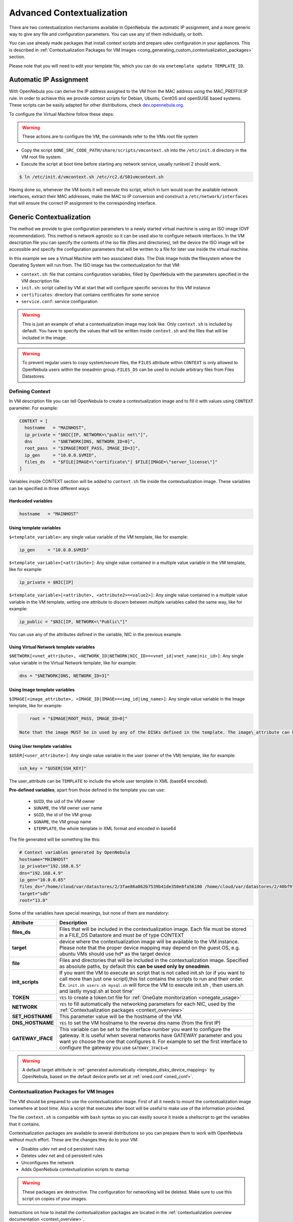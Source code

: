 .. _cong:

===========================
Advanced Contextualization
===========================

There are two contextualization mechanisms available in OpenNebula: the automatic IP assignment, and a more generic way to give any file and configuration parameters. You can use any of them individually, or both.

You can use already made packages that install context scripts and prepare udev configuration in your appliances. This is described in :ref:`Contextualization Packages for VM Images <cong_generating_custom_contextualization_packages>` section.

Please note that you will need to edit your template file, which you can do via ``onetemplate update TEMPLATE_ID``.

Automatic IP Assignment
=======================

With OpenNebula you can derive the IP address assigned to the VM from the MAC address using the MAC\_PREFFIX:IP rule. In order to achieve this we provide context scripts for Debian, Ubuntu, CentOS and openSUSE based systems. These scripts can be easily adapted for other distributions, check `dev.opennebula.org <http://dev.opennebula.org/projects/opennebula/repository/show/share/scripts>`__.

To configure the Virtual Machine follow these steps:

.. warning:: These actions are to configure the VM, the commands refer to the VMs root file system

-  Copy the script ``$ONE_SRC_CODE_PATH/share/scripts/vmcontext.sh`` into the ``/etc/init.d`` directory in the VM root file system.

-  Execute the script at boot time before starting any network service, usually runlevel 2 should work.

.. code::

    $ ln /etc/init.d/vmcontext.sh /etc/rc2.d/S01vmcontext.sh

Having done so, whenever the VM boots it will execute this script, which in turn would scan the available network interfaces, extract their MAC addresses, make the MAC to IP conversion and construct a ``/etc/network/interfaces`` that will ensure the correct IP assignment to the corresponding interface.

Generic Contextualization
=========================

The method we provide to give configuration parameters to a newly started virtual machine is using an ISO image (OVF recommendation). This method is network agnostic so it can be used also to configure network interfaces. In the VM description file you can specify the contents of the iso file (files and directories), tell the device the ISO image will be accessible and specify the configuration parameters that will be written to a file for later use inside the virtual machine.

|image1|

In this example we see a Virtual Machine with two associated disks. The Disk Image holds the filesystem where the Operating System will run from. The ISO image has the contextualization for that VM:

-  ``context.sh``: file that contains configuration variables, filled by OpenNebula with the parameters specified in the VM description file
-  ``init.sh``: script called by VM at start that will configure specific services for this VM instance
-  ``certificates``: directory that contains certificates for some service
-  ``service.conf``: service configuration

.. warning:: This is just an example of what a contextualization image may look like. Only ``context.sh`` is included by default. You have to specify the values that will be written inside ``context.sh`` and the files that will be included in the image.

.. warning:: To prevent regular users to copy system/secure files, the ``FILES`` attribute within ``CONTEXT`` is only allowed to OpenNebula users within the oneadmin group. ``FILES_DS`` can be used to include arbitrary files from Files Datastores.

.. _cong_defining_context:

Defining Context
----------------

In VM description file you can tell OpenNebula to create a contextualization image and to fill it with values using ``CONTEXT`` parameter. For example:

.. code::

    CONTEXT = [
      hostname   = "MAINHOST",
      ip_private = "$NIC[IP, NETWORK=\"public net\"]",
      dns        = "$NETWORK[DNS, NETWORK_ID=0]",
      root_pass  = "$IMAGE[ROOT_PASS, IMAGE_ID=3]",
      ip_gen     = "10.0.0.$VMID",
      files_ds   = "$FILE[IMAGE=\"certificate\"] $FILE[IMAGE=\"server_license\"]"
    ]

Variables inside CONTEXT section will be added to ``context.sh`` file inside the contextualization image. These variables can be specified in three different ways:

Hardcoded variables
~~~~~~~~~~~~~~~~~~~

.. code::

   hostname   = "MAINHOST"

Using template variables
~~~~~~~~~~~~~~~~~~~~~~~~

``$<template_variable>``: any single value variable of the VM template, like for example:

.. code::

   ip_gen     = "10.0.0.$VMID"

``$<template_variable>[<attribute>]``: Any single value contained in a multiple value variable in the VM template, like for example:

.. code::

   ip_private = $NIC[IP]

``$<template_variable>[<attribute>, <attribute2>=<value2>]``: Any single value contained in a multiple value variable in the VM template, setting one attribute to discern between multiple variables called the same way, like for example:

.. code::

   ip_public = "$NIC[IP, NETWORK=\"Public\"]"

You can use any of the attributes defined in the variable, NIC in the previous example.

Using Virtual Network template variables
~~~~~~~~~~~~~~~~~~~~~~~~~~~~~~~~~~~~~~~~

``$NETWORK[<vnet_attribute>, <NETWORK_ID|NETWORK|NIC_ID>=<vnet_id|vnet_name|nic_id>]``: Any single value variable in the Virtual Network template, like for example:

.. code::

   dns = "$NETWORK[DNS, NETWORK_ID=3]"

.. note: The network MUST be in used by any of the NICs defined in the template. The vnet\_attribute can be ``TEMPLATE`` to include the whole vnet template in XML (base64 encoded).

Using Image template variables
~~~~~~~~~~~~~~~~~~~~~~~~~~~~~~

``$IMAGE[<image_attribute>, <IMAGE_ID|IMAGE>=<img_id|img_name>]``: Any single value variable in the Image template, like for example:

.. code::

       root = "$IMAGE[ROOT_PASS, IMAGE_ID=0]"

   Note that the image MUST be in used by any of the DISKs defined in the template. The image\_attribute can be ``TEMPLATE`` to include the whole image template in XML (base64 encoded).

.. _cong_user_template:

Using User template variables
~~~~~~~~~~~~~~~~~~~~~~~~~~~~~

``$USER[<user_attribute>]``: Any single value variable in the user (owner of the VM) template, like for example:

.. code::

   ssh_key = "$USER[SSH_KEY]"

The user\_attribute can be ``TEMPLATE`` to include the whole user template in XML (base64 encoded).

**Pre-defined variables**, apart from those defined in the template you can use:

   -  ``$UID``, the uid of the VM owner
   -  ``$UNAME``, the VM owner user name
   -  ``$GID``, the id of the VM group
   -  ``$GNAME``, the VM group name
   -  ``$TEMPLATE``, the whole template in XML format and encoded in base64

The file generated will be something like this:

.. code::

    # Context variables generated by OpenNebula
    hostname="MAINHOST"
    ip_private="192.168.0.5"
    dns="192.168.4.9"
    ip_gen="10.0.0.85"
    files_ds="/home/cloud/var/datastores/2/3fae86a862b7539b41de350e8fa56100 /home/cloud/var/datastores/2/40bf97b973c864ac52ef461f90b67211"
    target="sdb"
    root="13.0"

Some of the variables have special meanings, but none of them are mandatory:

+-------------------+--------------------------------------------------------------------------------------+
|     Attribute     |                                     Description                                      |
+===================+======================================================================================+
| **files\_ds**     | Files that will be included in the contextualization image. Each file must be        |
|                   | stored in a FILE\_DS Datastore and must be of type CONTEXT                           |
+-------------------+--------------------------------------------------------------------------------------+
| **target**        | device where the contextualization image will be available to the VM instance.       |
|                   | Please note that the proper device mapping may depend on the guest OS,               |
|                   | e.g. ubuntu VMs should use hd\* as the target device                                 |
+-------------------+--------------------------------------------------------------------------------------+
| **file**          | Files and directories that will be included in the contextualization image.          |
|                   | Specified as absolute paths, by default this **can be used only by oneadmin**.       |
+-------------------+--------------------------------------------------------------------------------------+
| **init\_scripts** | If you want the VM to execute an script that is not called init.sh (or if you        |
|                   | want to call more than just one script),this list contains the scripts to run        |
|                   | and their order. Ex. ``init.sh users.sh mysql.sh`` will force the VM to              |
|                   | execute init.sh , then users.sh and lastly mysql.sh at boot time'                    |
+-------------------+--------------------------------------------------------------------------------------+
| **TOKEN**         | ``YES`` to create a token.txt file for :ref:`OneGate monitorization <onegate_usage>` |
+-------------------+--------------------------------------------------------------------------------------+
| **NETWORK**       | ``YES`` to fill automatically the networking parameters for each NIC,                |
|                   | used by the :ref:`Contextualization packages <context_overview>`                     |
+-------------------+--------------------------------------------------------------------------------------+
| **SET_HOSTNAME**  | This parameter value will be the hostname of the VM.                                 |
+-------------------+--------------------------------------------------------------------------------------+
| **DNS_HOSTNAME**  | ``YES`` to set the VM hostname to the reverse dns name (from the first IP)           |
+-------------------+--------------------------------------------------------------------------------------+
| **GATEWAY_IFACE** | This variable can be set to the interface number you want to configure the gateway.  |
|                   | It is useful when several networks have GATEWAY parameter and you want yo choose     |
|                   | the one that configures it. For example to set the first interface to configure the  |
|                   | gateway you use ``GATEWAY_IFACE=0``                                                  |
+-------------------+--------------------------------------------------------------------------------------+

.. warning:: A default target attribute is :ref:`generated automatically <template_disks_device_mapping>` by OpenNebula, based on the default device prefix set at :ref:`oned.conf <oned_conf>`.

Contextualization Packages for VM Images
----------------------------------------

The VM should be prepared to use the contextualization image. First of all it needs to mount the contextualization image somewhere at boot time. Also a script that executes after boot will be useful to make use of the information provided.

The file ``context.sh`` is compatible with ``bash`` syntax so you can easilly source it inside a shellscript to get the variables that it contains.

Contextualization packages are available to several distributions so you can prepare them to work with OpenNebula without much effort. These are the changes they do to your VM:

-  Disables udev net and cd persistent rules
-  Deletes udev net and cd persistent rules
-  Unconfigures the network
-  Adds OpenNebula contextualization scripts to startup

.. warning:: These packages are destructive. The configuration for networking will be deleted. Make sure to use this script on copies of your images.

Instructions on how to install the contextualization packages are located in the :ref:`contextualization overview documentation <context_overview>`.

After the installation of these packages the images on start will configure the network using the mac address generated by OpenNebula. They will also try to mount the cdrom context image from ``/dev/cdrom`` and if ``init.sh`` is found it will be executed.

.. _cong_generating_custom_contextualization_packages:

Generating Custom Contextualization Packages
============================================

Network configuration is a script located in ``/etc/one-context.d/00-network``. Any file located in that directory will be executed on start, in alphabetical order. This way we can add any script to configure or start processes on boot. For example, we can have a script that populates authorized\_keys file using a variable in the context.sh. Remember that those variables are exported to the environment and will be easily accessible by the scripts:

.. code::

    #!/bin/bash
    echo "$SSH_PUBLIC_KEY" > /root/.ssh/authorized_keys

OpenNebula source code comes with the scripts and the files needed to generate contextualization packages. This way you can also generate custom packages tweaking the scripts that will go inside your images or adding new scripts that will perform other duties.

The files are located in ``share/scripts/context-packages``:

-  ``base``: files that will be in all the packages. Right now it contains empty ``udev`` rules and the init script that will be executed on startup.
-  ``base_<type>``: files specific for linux distributions. It contains the contextualization scripts for the network and comes in ``rpm`` and ``deb`` flavors. You can add here your own contextualization scripts and they will be added to the package when you run the generation script.
-  ``generate.sh``: The script that generates the packages.
-  ``postinstall``: This script will be executed after the package installation and will clean the network and ``udev`` configuration. It will also add the init script to the started services on boot.

To generate the packages you will need:

-  Ruby >= 1.8.7
-  gem fpm
-  dpkg utils for deb package creation
-  rpm utils for rpm package creation

You can also give to the generation script some parameters using env variables to generate the packages. For example, to generate an ``rpm`` package you will execute:

.. code::

    $ PACKAGE_TYPE=rpm ./generate.sh

These are the default values of the parameters, but you can change any of them the same way we did for ``PACKAGE_TYPE``:

.. code::

    VERSION=4.4.0
    MAINTAINER=C12G Labs <support@c12g.com>
    LICENSE=Apache
    PACKAGE_NAME=one-context
    VENDOR=C12G Labs
    DESCRIPTION="
    This package prepares a VM image for OpenNebula:
      * Disables udev net and cd persistent rules
      * Deletes udev net and cd persistent rules
      * Unconfigures the network
      * Adds OpenNebula contextualization scripts to startup
     
    To get support use the OpenNebula mailing list:
      http://opennebula.org/community:mailinglists
    "
    PACKAGE_TYPE=deb
    URL=http://opennebula.org

For more information check the ``README.md`` file from that directory.

.. |image1| image:: /images/contextualization.png
